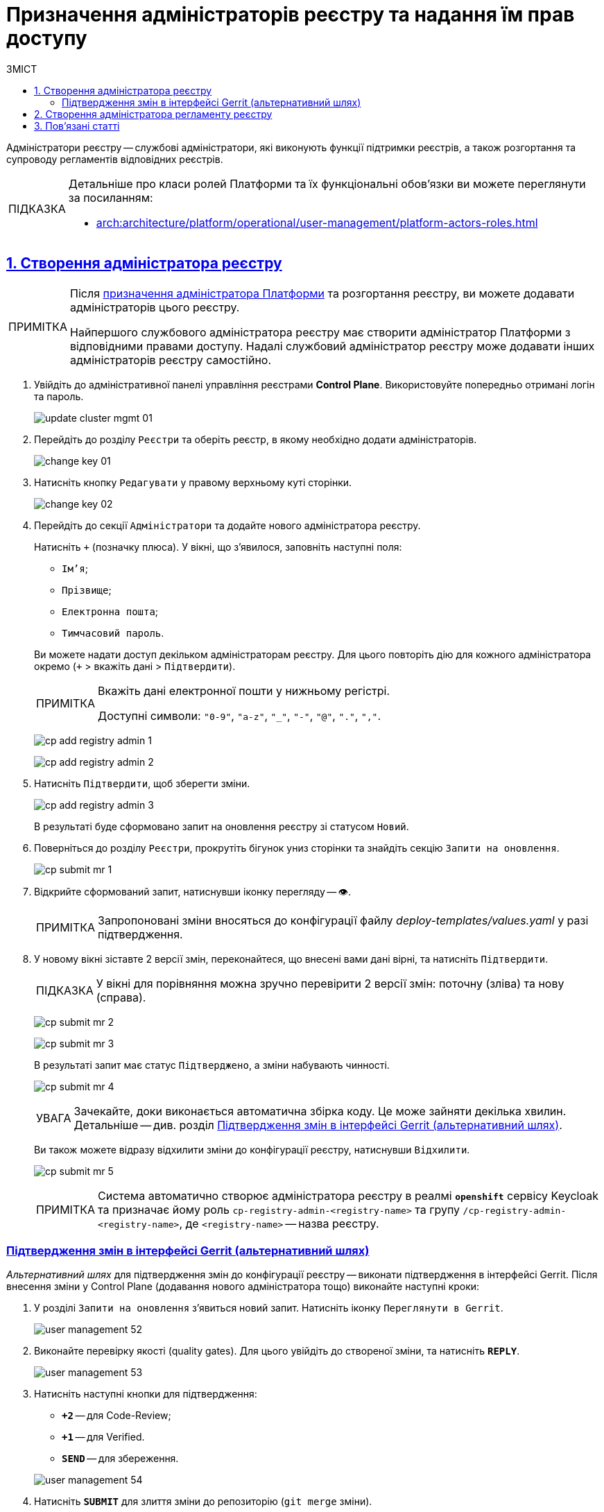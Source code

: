 :toc-title: ЗМІСТ
:toc: auto
:toclevels: 5
:experimental:
:important-caption:     ВАЖЛИВО
:note-caption:          ПРИМІТКА
:tip-caption:           ПІДКАЗКА
:warning-caption:       ПОПЕРЕДЖЕННЯ
:caution-caption:       УВАГА
:example-caption:           Приклад
:figure-caption:            Зображення
:table-caption:             Таблиця
:appendix-caption:          Додаток
:sectnums:
:sectnumlevels: 5
:sectanchors:
:sectlinks:
:partnums:

= Призначення адміністраторів реєстру та надання їм прав доступу

[.underline]#Адміністратори реєстру# -- службові адміністратори, які виконують функції підтримки реєстрів, а також розгортання та супроводу регламентів відповідних реєстрів.

[TIP]
====
Детальніше про класи ролей Платформи та їх функціональні обов'язки ви можете переглянути за посиланням:

* xref:arch:architecture/platform/operational/user-management/platform-actors-roles.adoc[]
====

== Створення адміністратора реєстру

[NOTE]
====
Після xref:admin:registry-management/control-plane-assign-platform-admins.adoc[призначення адміністратора Платформи] та розгортання реєстру, ви можете додавати адміністраторів цього реєстру.

Найпершого службового адміністратора реєстру має створити адміністратор Платформи з відповідними правами доступу. Надалі службовий адміністратор реєстру може додавати інших адміністраторів реєстру самостійно.
====

. Увійдіть до адміністративної панелі управління реєстрами *Control Plane*. Використовуйте попередньо отримані логін та пароль.
+
image:admin:infrastructure/cluster-mgmt/update-cluster-mgmt-01.png[]

. Перейдіть до розділу `Реєстри` та оберіть реєстр, в якому необхідно додати адміністраторів.
+
image:admin:infrastructure/cluster-mgmt/change-key/change-key-01.png[]

. Натисніть кнопку `Редагувати` у правому верхньому куті сторінки.
+
image:admin:infrastructure/cluster-mgmt/change-key/change-key-02.png[]

. Перейдіть до секції `Адміністратори` та додайте нового адміністратора реєстру.
+
Натисніть `+` (позначку плюса). У вікні, що з'явилося, заповніть наступні поля:
+
--
* `Ім'я`;
* `Прізвище`;
* `Електронна пошта`;
* `Тимчасовий пароль`.
--
+
Ви можете надати доступ декільком адміністраторам реєстру. Для цього повторіть дію для кожного адміністратора окремо (`+` > вкажіть дані > `Підтвердити`).
+
[NOTE]
====
Вкажіть дані електронної пошти у нижньому регістрі.

Доступні символи: `"0-9"`, `"a-z"`, `"_"`, `"-"`, `"@"`, `"."`, `","`.
====

+
image:admin:registry-management/cp-submit-mr/cp-add-registry-admin-1.png[]
+
image:admin:registry-management/cp-submit-mr/cp-add-registry-admin-2.png[]

. Натисніть `Підтвердити`, щоб зберегти зміни.
+
image:admin:registry-management/cp-submit-mr/cp-add-registry-admin-3.png[]

+
В результаті буде сформовано запит на оновлення реєстру зі статусом `Новий`.

. Поверніться до розділу `Реєстри`, прокрутіть бігунок униз сторінки та знайдіть секцію `Запити на оновлення`.
+
image:admin:registry-management/cp-submit-mr/cp-submit-mr-1.png[]

. Відкрийте сформований запит, натиснувши іконку перегляду -- 👁.
+
NOTE: Запропоновані зміни вносяться до конфігурації файлу _deploy-templates/values.yaml_ у разі підтвердження.

. У новому вікні зіставте 2 версії змін, переконайтеся, що внесені вами дані вірні, та натисніть `Підтвердити`.
+
TIP: У вікні для порівняння можна зручно перевірити 2 версії змін: поточну (зліва) та нову (справа).

+
image:admin:registry-management/cp-submit-mr/cp-submit-mr-2.png[]
+
image:admin:registry-management/cp-submit-mr/cp-submit-mr-3.png[]
+
В результаті запит має статус `Підтверджено`, а зміни набувають чинності.
+
image:admin:registry-management/cp-submit-mr/cp-submit-mr-4.png[]
+
CAUTION: Зачекайте, доки виконається автоматична збірка коду. Це може зайняти декілька хвилин. Детальніше -- див. розділ xref:#confirm-changes-in-gerrit[].

+
Ви також можете відразу відхилити зміни до конфігурації реєстру, натиснувши `Відхилити`.
+
image:admin:registry-management/cp-submit-mr/cp-submit-mr-5.png[]

+
[NOTE]
====
Система автоматично створює адміністратора реєстру в реалмі `*openshift*` сервісу Keycloak та призначає йому роль `cp-registry-admin-<registry-name>` та групу `/cp-registry-admin-<registry-name>`, де `<registry-name>` -- назва реєстру.
====

[confirm-changes-in-gerrit]
[#confirm-changes-in-gerrit]
=== Підтвердження змін в інтерфейсі Gerrit (альтернативний шлях)

_Альтернативний шлях_ для підтвердження змін до конфігурації реєстру -- виконати підтвердження в інтерфейсі Gerrit. Після внесення зміни у Control Plane (додавання нового адміністратора тощо) виконайте наступні кроки:

. У розділі `Запити на оновлення` з'явиться новий запит. Натисніть іконку `Переглянути в Gerrit`.
+
image:admin:user-management/user-management-52.png[]

. Виконайте перевірку якості (quality gates). Для цього увійдіть до створеної зміни, та натисніть `*REPLY*`.
+
image:admin:user-management/user-management-53.png[]

. Натисніть наступні кнопки для підтвердження:
+
--
* `*+2*` -- для Code-Review;
* `*+1*` -- для Verified.
* `*SEND*` -- для збереження.
--
+
image:admin:user-management/user-management-54.png[]

. Натисніть `*SUBMIT*` для злиття зміни до репозиторію (`git merge` зміни).
+
image:admin:user-management/user-management-55.png[]

. У вікні, що спливає, натисніть `*CONTINUE*` для підтвердження.
+
image:admin:user-management/user-management-56.png[0,700]

. Внизу сторінки Gerrit знайдіть дані про збірку *CI Jenkins*, та перейдіть за посиланням.
+
image:admin:user-management/user-management-57.png[]

. У новому вікні зліва натисніть `*Back to Project*` (повернутися до проєкту).
+
image:admin:user-management/user-management-58.png[]

. Переконайтеся, що збірка пройшла успішно.
+
image:admin:user-management/user-management-59.png[]

. Після успішного виконання Jenkins job, система створює нового адміністратора реєстру.

+
[NOTE]
====
Система автоматично створює адміністратора реєстру в реалмі `openshift` сервісу Keycloak та призначає йому роль `cp-registry-admin-<registry-name>` та групу `/cp-registry-admin-<registry-name>`, де `<registry-name>` -- назва реєстру.
====

== Створення адміністратора регламенту реєстру

[.underline]#Адміністратори регламенту реєстру# -- службові адміністратори, які виконують функції розгортання та супроводу регламентів відповідних реєстрів. В рамках регламенту адміністратор працює із певними сутностями, наприклад, моделлю даних, бізнес-процесами, UI-формами внесення даних, аналітичною звітністю, витягами тощо.

Необхідно вручну створити адміністратора регламенту та призначити йому ролі. Для цього виконайте наступні кроки:

. Увійдіть до *Openshift*-консолі. Використовуйте отримані логін та пароль.
+
TIP: Логін та пароль для входу можна отримати у команди технічної підтримки.

. Перейдіть до *Projects* > *user-management*.
+
image:admin:registry-management/cp-platform-admins/cp-platform-admins-3.png[]

. Знайдіть розділ *Networking* та перейдіть за посиланням до сервісу *keycloak*.
+
image:admin:registry-management/cp-platform-admins/cp-platform-admins-4.png[]

. Виконайте вхід до *Keycloak Administration Console* із секретами (username та пароль) Keycloak.
+
image:admin:registry-management/cp-platform-admins/cp-platform-admins-4-1.png[]
+
image:admin:registry-management/cp-platform-admins/cp-platform-admins-7.png[]
+
[NOTE]
====
Отримати username та пароль можна у секретах до Keycloak-сервісу.

Для цього перейдіть до секції *Workloads* > *Secrets* > *keycloak* та скопіюйте секрети.

image:admin:registry-management/cp-platform-admins/cp-platform-admins-5.png[]

image:admin:registry-management/cp-platform-admins/cp-platform-admins-6.png[]
====

. Увійдіть до реалму `*-admin*`. Тут створюються адміністратори реєстру та визначаються їх ролі (права доступу).
+
image:registry-develop:registry-admin/regulations-admin/create-registry-regulations-admin-1.png[]

. У реалмі `-admin` створіть користувача та [.underline]#призначте# йому наступні [.underline]#ролі#:
+
image:admin:user-management/user-management-43.png[]

** `gerrit-administrators` -- адміністратори Gerrit, роль необхідна для розгортання регламенту та підтвердження змін (проходження Quality gates);
** `jenkins-administrators` -- адміністратори Jenkins, роль необхідна для запуску `clean-up` job, перегляду згенерованих та доданих до Jenkins pipelines, перегляду логів та ін.;
** `camunda-admin` -- адміністратор Camunda Cockpit, роль необхідна для перегляду доступних бізнес-процесів, правил, задач тощо.

. Окрім ролі, [.underline]#призначте групу# користувачу:
+
image:admin:user-management/user-management-44.png[]

* Перейдіть до вкладки **Groups** > **Available Groups**.
* Оберіть групу `camunda-admin`.
* натисніть `join`.
+
В результаті, група має з'явитися в переліку **Group Membership**.

== Пов'язані статті

Після розгортання Платформи у цільовому оточенні та перед розгортанням будь-якого реєстру, необхідно спочатку створити адміністратора (-ів) Платформи.

Як це зробити, ви можете ознайомитися за посиланням:

* xref:admin:registry-management/control-plane-assign-platform-admins.adoc[]

////
KeyCloak:gerrit-administrators

KeyCloak:camunda-admin

KeyCloak:redash-admin

jKeyCloak:jenkins-users (за запитом Адміністратор користувачів може надати jenkins-admin)

KeyCloak:nexus-user
////

<<<